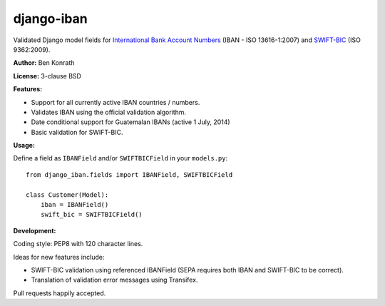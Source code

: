 django-iban
===========

.. image:: https://secure.travis-ci.org/benkonrath/django-iban.png?branch=master
   :target: http://travis-ci.org/benkonrath/django-iban?branch=master
.. image:: https://coveralls.io/repos/benkonrath/django-iban/badge.png?branch=master
   :target: https://coveralls.io/r/benkonrath/django-iban?branch=master
.. image:: https://pypip.in/v/django-iban/badge.png
   :target: https://crate.io/packages/django-iban/
.. image:: https://pypip.in/d/django-iban/badge.png
   :target: https://crate.io/packages/django-iban/

Validated Django model fields for `International Bank Account Numbers`_ (IBAN - ISO 13616-1:2007) and
`SWIFT-BIC`_ (ISO 9362:2009).

**Author:** Ben Konrath

**License:** 3-clause BSD

**Features:**

* Support for all currently active IBAN countries / numbers.
* Validates IBAN using the official validation algorithm.
* Date conditional support for Guatemalan IBANs (active 1 July, 2014)
* Basic validation for SWIFT-BIC.

**Usage:**

Define a field as ``IBANField`` and/or ``SWIFTBICField`` in your ``models.py``::

    from django_iban.fields import IBANField, SWIFTBICField
    
    class Customer(Model):
        iban = IBANField()
        swift_bic = SWIFTBICField()

**Development:**

Coding style: PEP8 with 120 character lines.

Ideas for new features include:

* SWIFT-BIC validation using referenced IBANField (SEPA requires both IBAN and SWIFT-BIC to be correct).
* Translation of validation error messages using Transifex.

Pull requests happily accepted.

.. _International Bank Account Numbers: https://en.wikipedia.org/wiki/International_Bank_Account_Number
.. _SWIFT-BIC: https://en.wikipedia.org/wiki/ISO_9362
